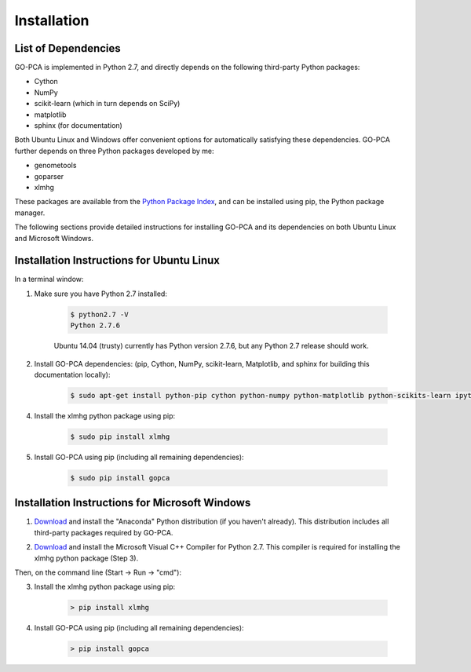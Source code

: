 Installation
============

List of Dependencies
--------------------

GO-PCA is implemented in Python 2.7, and directly depends on the following third-party Python packages:

- Cython
- NumPy
- scikit-learn (which in turn depends on SciPy)
- matplotlib
- sphinx (for documentation)

Both Ubuntu Linux and Windows offer convenient options for automatically satisfying these dependencies. GO-PCA further depends on three Python packages developed by me:

- genometools
- goparser
- xlmhg

These packages are available from the `Python Package Index <https://pypi.python.org/pypi>`_, and can be installed using pip, the Python package manager.

The following sections provide detailed instructions for installing GO-PCA and its dependencies on both Ubuntu Linux and Microsoft Windows.

Installation Instructions for Ubuntu Linux
-------------------------------------------

In a terminal window:

1. Make sure you have Python 2.7 installed:
    
    .. code-block:: bash
        
        $ python2.7 -V
        Python 2.7.6
    
    Ubuntu 14.04 (trusty) currently has Python version 2.7.6, but any Python 2.7 release should work.

2. Install GO-PCA dependencies: (pip, Cython, NumPy, scikit-learn, Matplotlib, and sphinx for building this documentation locally):
    
    .. code-block:: bash
    
        $ sudo apt-get install python-pip cython python-numpy python-matplotlib python-scikits-learn ipython ipython-notebook

.. "3. Make sure the Ubuntu package python-sphinx is *not* installed:
    
    .. code-block:: bash
    
        $ sudo apt-get remove python-sphinx
    
    (The reason the package needs to be uninstalled is that it is an older version that conflicts with the version required by GO-PCA.)

4. Install the xlmhg python package using pip:

    .. code-block:: bash
    
        $ sudo pip install xlmhg

5. Install GO-PCA using pip (including all remaining dependencies):
    
    .. code-block:: bash
    
        $ sudo pip install gopca


Installation Instructions for Microsoft Windows
-----------------------------------------------

1. `Download`__ and install the "Anaconda" Python distribution (if you haven't already). This distribution includes all third-party packages required by GO-PCA.

__ anaconda_
.. _anaconda: http://continuum.io/downloads

2. `Download <http://www.microsoft.com/en-us/download/details.aspx?id=44266>`_ and install the Microsoft Visual C++ Compiler for Python 2.7. This compiler is required for installing the xlmhg python package (Step 3).

Then, on the command line (Start -> Run -> "cmd"):

3. Install the xlmhg python package using pip:
    
    .. code-block:: bat
    
        > pip install xlmhg

4. Install GO-PCA using pip (including all remaining dependencies):
    
    .. code-block:: bat
    
        > pip install gopca
